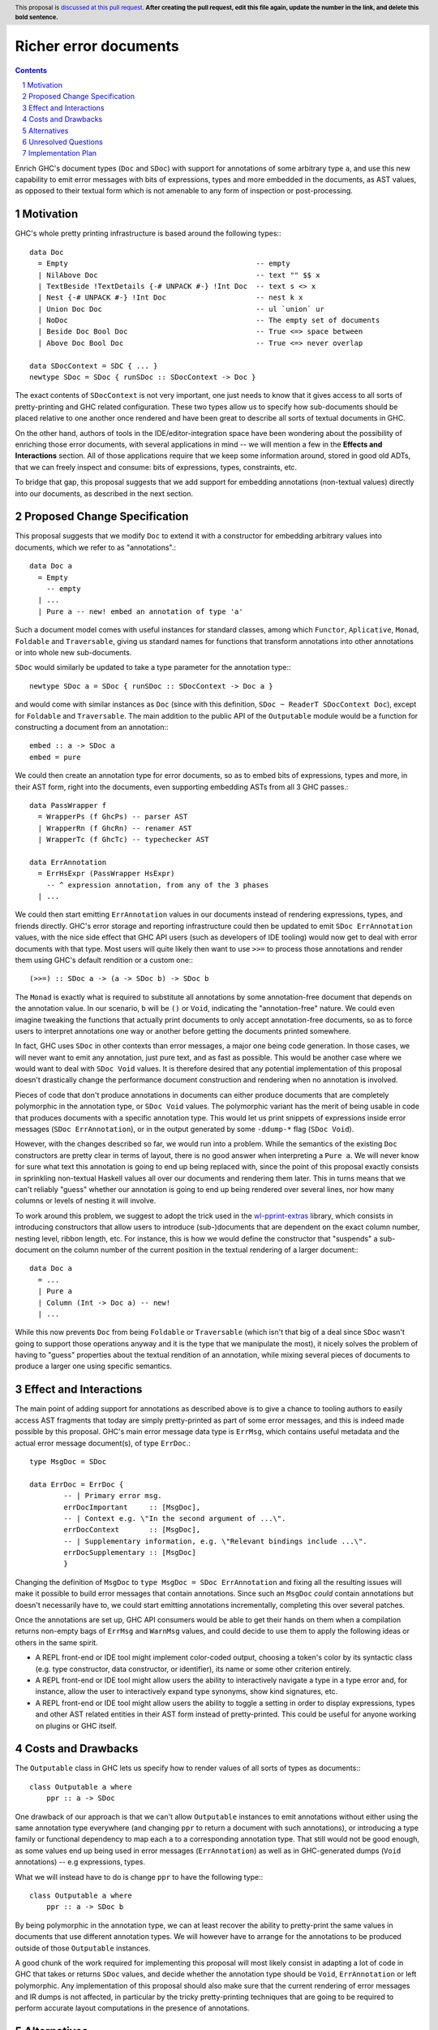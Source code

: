 Richer error documents
======================

.. proposal-number:: Leave blank. This will be filled in when the proposal is
                     accepted.
.. ticket-url:: Leave blank. This will eventually be filled with the
                ticket URL which will track the progress of the
                implementation of the feature.
.. implemented:: Leave blank. This will be filled in with the first GHC version which
                 implements the described feature.
.. highlight:: haskell
.. header:: This proposal is `discussed at this pull request <https://github.com/ghc-proposals/ghc-proposals/pull/0>`_.
            **After creating the pull request, edit this file again, update the
            number in the link, and delete this bold sentence.**
.. sectnum::
.. contents::

Enrich GHC's document types (``Doc`` and ``SDoc``) with support for
annotations of some arbitrary type ``a``, and use this new capability
to emit error messages with bits of expressions, types and more
embedded in the documents, as AST values, as opposed to their
textual form which is not amenable to any form of inspection or
post-processing.

Motivation
----------

GHC's whole pretty printing infrastructure is based around the following
types:::

    data Doc
      = Empty                                            -- empty
      | NilAbove Doc                                     -- text "" $$ x
      | TextBeside !TextDetails {-# UNPACK #-} !Int Doc  -- text s <> x
      | Nest {-# UNPACK #-} !Int Doc                     -- nest k x
      | Union Doc Doc                                    -- ul `union` ur
      | NoDoc                                            -- The empty set of documents
      | Beside Doc Bool Doc                              -- True <=> space between
      | Above Doc Bool Doc                               -- True <=> never overlap

    data SDocContext = SDC { ... }
    newtype SDoc = SDoc { runSDoc :: SDocContext -> Doc }

The exact contents of ``SDocContext`` is not very important, one just needs
to know that it gives access to all sorts of pretty-printing and GHC
related configuration. These two types allow us to specify how sub-documents
should be placed relative to one another once rendered and have been great to
describe all sorts of textual documents in GHC.

On the other hand, authors of tools in the IDE/editor-integration space
have been wondering about the possibility of enriching those error
documents, with several applications in mind -- we will mention a few in
the **Effects and Interactions** section. All of those applications require
that we keep some information around, stored in good old ADTs, that we can
freely inspect and consume: bits of expressions, types, constraints, etc.

To bridge that gap, this proposal suggests that we add support for
embedding annotations (non-textual values) directly into our documents,
as described in the next section.

Proposed Change Specification
-----------------------------

This proposal suggests that we modify ``Doc`` to extend it with a
constructor for embedding arbitrary values into documents, which we refer
to as "annotations".::

    data Doc a
      = Empty
        -- empty
      | ...
      | Pure a -- new! embed an annotation of type 'a'

Such a document model comes with useful instances for standard
classes, among which ``Functor``, ``Aplicative``, ``Monad``, ``Foldable``
and ``Traversable``, giving us standard names for functions that
transform annotations into other annotations or into whole new sub-documents.

``SDoc`` would similarly be updated to take a type parameter for the
annotation type:::

    newtype SDoc a = SDoc { runSDoc :: SDocContext -> Doc a }

and would come with similar instances as ``Doc`` (since with this definition,
``SDoc ~ ReaderT SDocContext Doc``), except for ``Foldable`` and
``Traversable``. The main addition to the public API of the ``Outputable``
module would be a function for constructing a document from an annotation:::

    embed :: a -> SDoc a
    embed = pure

We could then create an annotation type for error documents, so as to
embed bits of expressions, types and more, in their AST form, right into
the documents, even supporting embedding ASTs from all 3 GHC passes.::

    data PassWrapper f
      = WrapperPs (f GhcPs) -- parser AST
      | WrapperRn (f GhcRn) -- renamer AST
      | WrapperTc (f GhcTc) -- typechecker AST

    data ErrAnnotation
      = ErrHsExpr (PassWrapper HsExpr)
        -- ^ expression annotation, from any of the 3 phases
      | ...

We could then start emitting ``ErrAnnotation`` values in our documents
instead of rendering expressions, types, and friends directly.
GHC's error storage and reporting infrastructure could then be updated to
emit ``SDoc ErrAnnotation`` values, with the nice side effect that GHC API users
(such as developers of IDE tooling) would now get to deal with error documents
with that type. Most users will quite likely then want to use ``>>=`` to process
those annotations and render them using GHC's default rendition or a custom
one:::

    (>>=) :: SDoc a -> (a -> SDoc b) -> SDoc b

The ``Monad`` is exactly what is required to substitute all annotations by some
annotation-free document that depends on the annotation value. In our scenario,
``b`` will be ``()`` or ``Void``, indicating the "annotation-free" nature.
We could even imagine tweaking the functions that actually print documents to
only accept annotation-free documents, so as to force users to interpret
annotations one way or another before getting the documents printed somewhere.

In fact, GHC uses ``SDoc`` in other contexts than error messages, a major
one being code generation. In those cases, we will never want to emit
any annotation, just pure text, and as fast as possible. This would be another
case where we would want to deal with ``SDoc Void`` values. It is therefore
desired that any potential implementation of this proposal doesn't drastically
change the performance document construction and rendering when no annotation is
involved.

Pieces of code that don't produce annotations in documents can either
produce documents that are completely polymorphic in the annotation type,
or ``SDoc Void`` values. The polymorphic variant has the merit of being
usable in code that produces documents with a specific annotation type. This
would let us print snippets of expressions inside error messages
(``SDoc ErrAnnotation``), or in the output generated by some ``-ddump-*`` flag
(``SDoc Void``).

However, with the changes described so far, we would run into a problem. While
the semantics of the existing ``Doc`` constructors are pretty clear in terms of
layout, there is no good answer when interpreting a ``Pure a``. We will never
know for sure what text this annotation is going to end up being replaced with,
since the point of this proposal exactly consists in sprinkling non-textual
Haskell values all over our documents and rendering them later. This in turns
means that we can't reliably "guess" whether our annotation is going to end up
being rendered over several lines, nor how many columns or levels of nesting it
will involve.

To work around this problem, we suggest to adopt the trick used in the
`wl-pprint-extras <https://hackage.haskell.org/package/wl-pprint-extras>`_
library, which consists in introducing constructors that allow users to
introduce (sub-)documents that are dependent on the exact column number,
nesting level, ribbon length, etc. For instance, this is how we would define
the constructor that "suspends" a sub-document on the column number of the
current position in the textual rendering of a larger document:::

    data Doc a
      = ...
      | Pure a
      | Column (Int -> Doc a) -- new!
      | ...

While this now prevents ``Doc`` from being ``Foldable`` or ``Traversable``
(which isn't that big of a deal since ``SDoc`` wasn't going to support those
operations anyway and it is the type that we manipulate the most),
it nicely solves the problem of having to "guess" properties about the
textual rendition of an annotation, while mixing several pieces of documents
to produce a larger one using specific semantics.

Effect and Interactions
-----------------------

The main point of adding support for annotations as described
above is to give a chance to tooling authors to easily access
AST fragments that today are simply pretty-printed as part of
some error messages, and this is indeed made possible by this
proposal. GHC's main error message data type is ``ErrMsg``,
which contains useful metadata and the actual error message
document(s), of type ``ErrDoc``.::

    type MsgDoc = SDoc

    data ErrDoc = ErrDoc {
            -- | Primary error msg.
            errDocImportant     :: [MsgDoc],
            -- | Context e.g. \"In the second argument of ...\".
            errDocContext       :: [MsgDoc],
            -- | Supplementary information, e.g. \"Relevant bindings include ...\".
            errDocSupplementary :: [MsgDoc]
            }

Changing the definition of ``MsgDoc`` to
``type MsgDoc = SDoc ErrAnnotation`` and fixing all the
resulting issues will make it possible to build error
messages that contain annotations. Since such an ``MsgDoc``
*could* contain annotations but doesn't necessarily have to,
we could start emitting annotations incrementally, completing
this over several patches.

Once the annotations are set up, GHC API consumers would
be able to get their hands on them when a compilation
returns non-empty bags of ``ErrMsg`` and ``WarnMsg`` values, and could
decide to use them to apply the following ideas or others in the same spirit.

* A REPL front-end or IDE tool might implement color-coded output,
  choosing a token's color by its syntactic class (e.g. type constructor,
  data constructor, or identifier), its name or some other criterion
  entirely.

* A REPL front-end or IDE tool might allow users the ability to
  interactively navigate a type in a type error and, for instance,
  allow the user to interactively expand type synonyms, show kind
  signatures, etc.

* A REPL front-end or IDE tool might allow users the ability to toggle a
  setting in order to display expressions, types and other AST related
  entities in their AST form instead of pretty-printed. This could be useful
  for anyone working on plugins or GHC itself.

Costs and Drawbacks
-------------------

The ``Outputable`` class in GHC lets us specify how to render values of all
sorts of types as documents:::

    class Outputable a where
        ppr :: a -> SDoc

One drawback of our approach is that we can't allow ``Outputable`` instances
to emit annotations without either using the same annotation type everywhere
(and changing ``ppr`` to return a document with such annotations), or
introducing a type family or functional dependency to map each ``a`` to a
corresponding annotation type. That still would not be good enough, as some
values end up being used in error messages (``ErrAnnotation``) as well as
in GHC-generated dumps (``Void`` annotations) -- e.g expressions, types.

What we will instead have to do is change ``ppr`` to have the following type:::

    class Outputable a where
        ppr :: a -> SDoc b

By being polymorphic in the annotation type, we can at least recover the
ability to pretty-print the same values in documents that use different
annotation types. We will however have to arrange for the annotations to
be produced outside of those ``Outputable`` instances.

A good chunk of the work required for implementing this proposal will most
likely consist in adapting a lot of code in GHC that takes or returns
``SDoc`` values, and decide whether the annotation type should be
``Void``, ``ErrAnnotation`` or left polymorphic. Any implementation of this
proposal should also make sure that the current rendering of error messages
and IR dumps is not affected, in particular by the tricky pretty-printing
techniques that are going to be required to perform accurate layout
computations in the presence of annotations.

Alternatives
------------

The design for annotated documents as described in this proposal is based
on the approach used by the *wl-pprint-extras* library, and lets us stick
annotations at the leaves of our "document tree", and is sometimes referred
to as the "*pointed* annotations" approach. An alternative design, used for
example in the Idris compiler, conists in introducing *scoped* annotations:::

    data Doc a
      = ...
      | Ann a (Doc a)

where the annotation wraps a sub-document, attaching non-textual information
to it. This approach has a few drawbacks in our case:

* We want to delay rendering, and the two most obvious ways to use this design
  would be to attach an annotation to either an empty document to emulate
  our pointed annotations approach, or to a textual version of the annotation.
  We are not guaranteed that this text is the one that's going to be used
  further down the road when reporting errors, since one of the applications of
  this proposal is to allow tooling authors to customize how some error
  message entities are rendered.

* This variant of ``Doc`` does not seem to come with lawful ``Applicative``
  and ``Monad`` instances, which provide a familiar and rich toolbox for
  introducing, transforming and eliminating annotations.

Unresolved Questions
--------------------

The only aspect of the implementation that is not crystal clear at this point
is the handling of annotation nodes in a few key functions from
``compiler/utils/Pretty.hs``. Fortunately, any implementation that does not
preserve the current layout bit for bit will quite likely be caught by the
testsuite. We are quite confident that this can be figured out with careful
thinking, and by using the literature and the implementation of the
*wl-pprint-extras* library as inspirations.

Implementation Plan
-------------------

Well-Typed LLP will implement this proposal with financial support from
Richard Eisenberg, under NSF grant number 1704041.
